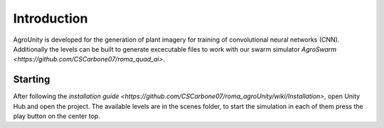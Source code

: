.. _first-steps:

Introduction
============

AgroUnity is developed for the generation of plant imagery for training of convolutional neural
networks (CNN). Additionally the levels can be built to generate excecutable files to work with our
swarm simulator `AgroSwarm <https://github.com/CSCarbone07/roma_quad_ai>`.

Starting
--------

After following the `installation guide <https://github.com/CSCarbone07/roma_agroUnity/wiki/Installation>`, open Unity Hub and open the project. The available levels
are in the scenes folder, to start the simulation in each of them press the play button on the
center top.


